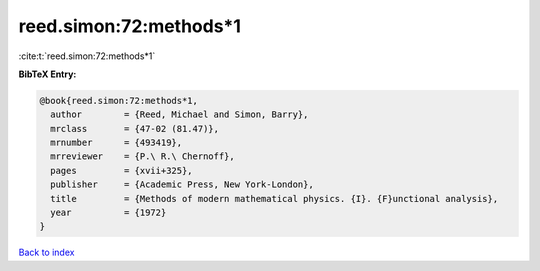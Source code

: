 reed.simon:72:methods*1
=======================

:cite:t:`reed.simon:72:methods*1`

**BibTeX Entry:**

.. code-block:: bibtex

   @book{reed.simon:72:methods*1,
     author        = {Reed, Michael and Simon, Barry},
     mrclass       = {47-02 (81.47)},
     mrnumber      = {493419},
     mrreviewer    = {P.\ R.\ Chernoff},
     pages         = {xvii+325},
     publisher     = {Academic Press, New York-London},
     title         = {Methods of modern mathematical physics. {I}. {F}unctional analysis},
     year          = {1972}
   }

`Back to index <../By-Cite-Keys.html>`__
